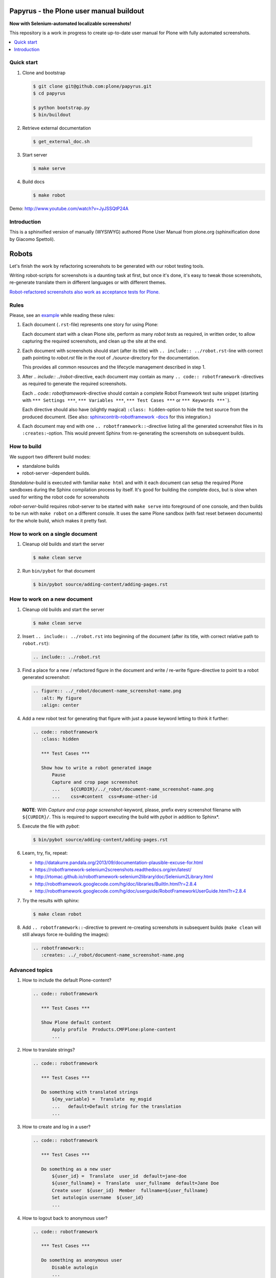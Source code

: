 Papyrus - the Plone user manual buildout
========================================

**Now with Selenium-automated localizable screenshots!**

This repository is a work in progress to create up-to-date user manual for
Plone with fully automated screenshots.

.. contents:: :local:


Quick start
-----------

1. Clone and bootstrap

   .. code:: bash

      $ git clone git@github.com:plone/papyrus.git
      $ cd papyrus

      $ python bootstrap.py
      $ bin/buildout

2. Retrieve external documentation

  .. code:: bash

     $ get_external_doc.sh

3. Start server

   .. code:: bash

      $ make serve

4. Build docs

   .. code:: bash

      $ make robot

Demo: http://www.youtube.com/watch?v=JyJSSQtP24A


Introduction
------------

This is a sphinxified version of manually (WYSIWYG) authored Plone User Manual
from plone.org (sphinxification done by Giacomo Spettoli).

Robots
======

Let's finish the
work by refactoring screenshots to be generated with our robot testing tools.

Writing robot-scripts for screenshots is a daunting task at first,
but once it's done, it's easy to tweak those screenshots, re-generate translate
them in different languages or with different themes.

`Robot-refactored screenshots also work as acceptance tests for Plone.`__

__ http://jenkins.plone.org/view/User%20Docs/job/collective.usermanual/


Rules
-----

Please, see an example_ while reading these rules:

.. _example: https://raw.github.com/collective/collective.usermanual/robot-screenshots/source/adding-content/adding-pages.rst

1. Each document (``.rst``-file) represents one story for using Plone:

   Each document start with a clean Plone site, perform as many *robot tests*
   as required, in written order, to allow capturing the required screenshots,
   and clean up the site at the end.

2. Each document with screenshots should start (after its title) with
   ``.. include:: ../robot.rst``-line with correct path pointing to
   *robot.rst* file in the root of *./source*-directory for the documentation.

   This provides all common resources and the lifecycle management described in
   step 1.

3. After *.. include:: ../robot*-directive, each document may contain as many
   ``.. code:: robotframework`` -directives as required to generate the
   required screenshots.

   Each *.. code:: robotframework*-directive should contain a
   complete Robot Framework test suite snippet (starting with
   ``*** Settings ***``,  ``*** Variables ***``, ``*** Test Cases ***``
   or ``*** Keywords ***```).

   Each directive should also have (slightly magical) ``:class: hidden``-option
   to hide the test source from the produced document.
   (See also: `sphinxcontrib-robotframework -docs`__ for this integration.)

4. Each document may end with one ``.. robotframework::``-directive listing all
   the generated screenshot files in its ``:creates:``-option. This would
   prevent Sphinx from re-generating the screenshots on subsequent builds.

__ http://sphinxcontrib-robotframework.readthedocs.org/en/latest/


How to build
------------

We support two different build modes:

* standalone builds
* robot-server -dependent builds.

*Standalone*-build is executed with familiar ``make html`` and with it
each document can setup the required Plone sandboxes during the Sphinx
compilation process by itself. It's good for building the complete docs,
but is slow when used for writing the robot code for screenshots

*robot-server*-build requires robot-server to be started with ``make serve``
into foreground of one console, and then builds to be run with ``make robot``
on a different console. It uses the same Plone sandbox (with fast reset between
documents) for the whole build, which makes it pretty fast.


How to work on a single document
--------------------------------

1. Cleanup old builds and start the server

   .. code:: bash

      $ make clean serve

2. Run ``bin/pybot`` for that document

   .. code:: bash

      $ bin/pybot source/adding-content/adding-pages.rst


How to work on a new document
-----------------------------

1. Cleanup old builds and start the server

   .. code:: bash

      $ make clean serve

2. Insert ``.. include:: ../robot.rst`` into beginning of the document
   (after its title, with correct relative path to ``robot.rst``):

   .. code:: rst

      .. include:: ../robot.rst

3. Find a place for a new / refactored figure in the document and
   write / re-write figure-directive to point to a robot generated
   screenshot:

   .. code:: rst

      .. figure:: ../_robot/document-name_screenshot-name.png
         :alt: My figure
         :align: center

4. Add a new robot test for generating that figure with just a pause
   keyword letting to think it further:

   .. code:: rst

      .. code:: robotframework
         :class: hidden

         *** Test Cases ***

         Show how to write a robot generated image
             Pause
             Capture and crop page screenshot
             ...    ${CURDIR}/../_robot/document-name_screenshot-name.png
             ...    css=#content  css=#some-other-id

   **NOTE**: With *Capture and crop page screenshot*-keyword, please, prefix
   every screenshot filename with ``${CURDIR}/``. This is required to support
   executing the build with *pybot* in addition to Sphinx*.

5. Execute the file with *pybot*:

   .. code:: bash

      $ bin/pybot source/adding-content/adding-pages.rst

6. Learn, try, fix, repeat:

   * http://datakurre.pandala.org/2013/09/documentation-plausible-excuse-for.html
   * https://robotframework-selenium2screenshots.readthedocs.org/en/latest/
   * http://rtomac.github.io/robotframework-selenium2library/doc/Selenium2Library.html
   * http://robotframework.googlecode.com/hg/doc/libraries/BuiltIn.html?r=2.8.4
   * http://robotframework.googlecode.com/hg/doc/userguide/RobotFrameworkUserGuide.html?r=2.8.4

7. Try the results with sphinx:

   .. code:: bash

      $ make clean robot

8. Add ``.. robotframework::``-directive to prevent re-creating screenshots in
   subsequent builds (``make clean`` will still always force re-building the
   images):

   .. code:: rst

      .. robotframework::
         :creates: ../_robot/document-name_screenshot-name.png


Advanced topics
---------------

1. How to include the default Plone-content?

   .. code:: rst

      .. code:: robotframework

         *** Test Cases ***

         Show Plone default content
             Apply profile  Products.CMFPlone:plone-content
             ...

2. How to translate strings?

   .. code:: rst

      .. code:: robotframework

         *** Test Cases ***

         Do something with translated strings
             ${my_variable} =  Translate  my_msgid
             ...   default=Default string for the translation
             ...

3. How to create and log in a user?

   .. code:: rst

      .. code:: robotframework

         *** Test Cases ***

         Do something as a new user
             ${user_id} =  Translate  user_id  default=jane-doe
             ${user_fullname} =  Translate  user_fullname  default=Jane Doe
             Create user  ${user_id}  Member  fullname=${user_fullname}
             Set autologin username  ${user_id}
             ...


4. How to logout back to anonymous user?

   .. code:: rst

      .. code:: robotframework

         *** Test Cases ***

         Do something as anonymous user
             Disable autologin
             ...

5. How to create sample content?

   .. code:: rst

      .. code:: robotframework

         *** Test Cases ***

         Create sample content
             ${folder_id} =  Translate  folder_news_id  default=news
             ${folder_title} =  Translate  folder_news_title  default=News
             ${container} =  Create content  type=Folder
             ...   id=${folder_id}  title=${folder_title}

             ${item_id} =  Translate  sample_news_id
             ...   default=website-refresh
             ${item_title} =  Translate  sample_news_title
             ...   default=Welcome to our new site!
             ${item_description} =  Translate  sample_news_description
             ...   default=The long wait is now over
             ${item_text} =  Translate  sample_news_text
             ...   default=<p>Our new site is built with Plone.</p>

             ${item} =  Create content  container=${container}  type=News Item
             ...   id=${item_id}  title=${item_title}
             ...   description=${item_description}  text=${item_text}
             Do workflow action for  ${item}  publish

   **NOTE:** Sample content is always created as the currently logged-in
   user (and cannot be created as anonymous user or as an user without enough
   permissions).

6. Where should I define custom keywords?

   In the same document, within any ``.. code:: robotframework``-directive.
   Shared keywords can be defined in
   ``./src/collective/usermanual/keywords.robot``.

7. How do I use i18n strings?

   Translate msgid into test level variable with
   ``${msg} =  Translate  msgidname default=Default translation"``
   and use that translated variable where localized string is required.

   Update gettext-catalogs by running ``make babel``.

   Select build default language by setting environment variable
   ``LANGUAGE`` with your locale, e.g. ``LANGUAGE=fi make clean robot``.

8. How to activate custom product?

   See usage of variables *CONFIGURE_PACKAGES* and *APPLY_PROFILES* (also
   *META_PACKAGES*, *OVERRIDE_PACKAGES* and *INSTALL_PACKAGES* are
   available):

   https://raw.github.com/collective/collective.usermanual/robot-screenshots/source/managing-content/working-copy.rst

   **NOTE**: These variables only work when document is built in *standalone*
   mode. With *robot-server*-mode these can be set only once for all documents
   with environment variables when starting *robot-server*. See Makefile for
   examples.


Multilingual demo
-----------------

This demo provides raw-material for http://www.youtube.com/watch?v=VN9FROZO5AY.

.. code:: rst

   .. include:: source/robot.rst

   .. code:: robotframework
      :class: hidden

      *** Variables ***

      @{LOCALES}  af  ar  bg  bn  ca  cs  cy  da  de  el  en  eo  es  et  eu  fa  fi  fr  gl  he  hi  hr  hu  hy  id  it  ja  ka  kn  ko  lt  lv  mk_MK  nl  nn  no  pl  pt  pt_BR  ro  ru  sk  sl  sq  sr  sv  ta  te  th  tr  uk  vi  zh_CN  zh_HK  zh_TW

      *** Test Cases ***

      Show front page
          Set window size  854  1024
          :FOR  ${locale}  IN  @{LOCALES}
          \  Show front page  ${locale}

      *** Keywords ***

      Show front page
          [Arguments]  ${locale}
          Set default language  ${locale}
          Apply profile  Products.CMFPlone:plone-content
          Go to  ${PLONE_URL}

          Test teardown
          Test setup


License
-------

Copyright © 2013-2014 Plone Foundation and individual contributors.

This program is free software; you can redistribute it and/or
modify it under the terms of the GNU General Public License
as published by the Free Software Foundation; either version 2
of the License, or (at your option) any later version.
This program is distributed in the hope that it will be useful,
but WITHOUT ANY WARRANTY; without even the implied warranty of
MERCHANTABILITY or FITNESS FOR A PARTICULAR PURPOSE. See the
GNU General Public License for more details.
You should have received a copy of the GNU General Public License
along with this program; if not, write to the Free Software
Foundation, Inc., 51 Franklin Street, Fifth Floor, Boston, MA 02110-1301,
USA.
